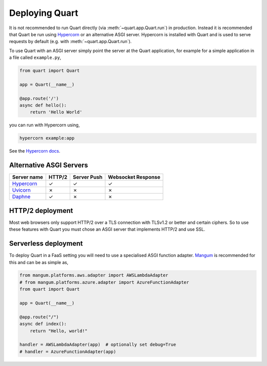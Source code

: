 .. _deployment:

Deploying Quart
===============

It is not recommended to run Quart directly (via
:meth:`~quart.app.Quart.run`) in production. Instead it is recommended
that Quart be run using `Hypercorn
<https://gitlab.com/pgjones/hypercorn>`_ or an alternative ASGI
server. Hypercorn is installed with Quart and is used to serve
requests by default (e.g. with :meth:`~quart.app.Quart.run`).

To use Quart with an ASGI server simply point the server at the Quart
application, for example for a simple application in a file called
``example.py``,

.. code-block:: python

    from quart import Quart

    app = Quart(__name__)

    @app.route('/')
    async def hello():
        return 'Hello World'

you can run with Hypercorn using,

.. code-block:: bash

    hypercorn example:app

See the `Hypercorn docs <https://pgjones.gitlab.io/hypercorn/>`_.

Alternative ASGI Servers
------------------------

==================================================== ====== =========== ==================
Server name                                          HTTP/2 Server Push Websocket Response
==================================================== ====== =========== ==================
`Hypercorn <https://gitlab.com/pgjones/hypercorn>`_  ✓      ✓           ✓
`Uvicorn <https://github.com/encode/uvicorn>`_       ✗      ✗           ✗
`Daphne <https://https://github.com/django/daphne>`_ ✓      ✗           ✗
==================================================== ====== =========== ==================

HTTP/2 deployment
-----------------

Most web browsers only support HTTP/2 over a TLS connection with
TLSv1.2 or better and certain ciphers. So to use these features with
Quart you must chose an ASGI server that implements HTTP/2 and use
SSL.

Serverless deployment
---------------------

To deploy Quart in a FaaS setting you will need to use a specialised
ASGI function adapter. `Mangum <https://github.com/erm/mangum>`_ is
recommended for this and can be as simple as,

.. code-block:: python

    from mangum.platforms.aws.adapter import AWSLambdaAdapter
    # from mangum.platforms.azure.adapter import AzureFunctionAdapter
    from quart import Quart

    app = Quart(__name__)

    @app.route("/")
    async def index():
        return "Hello, world!"

    handler = AWSLambdaAdapter(app)  # optionally set debug=True
    # handler = AzureFunctionAdapter(app)

